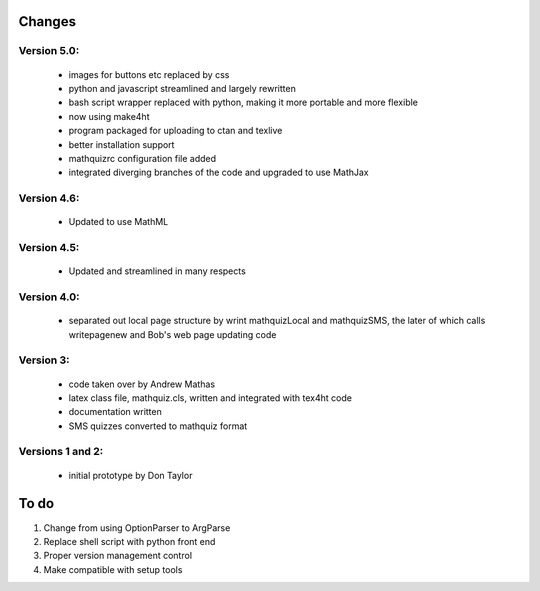 =======
Changes
=======

Version 5.0:
------------
    - images for buttons etc replaced by css
    - python and javascript streamlined and largely rewritten
    - bash script wrapper replaced with python, making it more portable and more flexible
    - now using make4ht
    - program packaged for uploading to ctan and texlive
    - better installation support
    - mathquizrc configuration file added
    - integrated diverging branches of the code and upgraded to use MathJax

Version 4.6:
------------
    - Updated to use MathML

Version 4.5:
------------
    - Updated and streamlined in many respects

Version 4.0:
------------
    - separated out local page structure by wrint mathquizLocal and mathquizSMS,
      the later of which calls writepagenew and Bob's web page updating code

Version 3:
----------
    - code taken over by Andrew Mathas
    - latex class file, mathquiz.cls, written and integrated with tex4ht code
    - documentation written
    - SMS quizzes converted to mathquiz format

Versions 1 and 2:
-----------------
    - initial prototype by Don Taylor

=====
To do
=====

#. Change from using OptionParser to ArgParse
#. Replace shell script with python front end
#. Proper version management control
#. Make compatible with setup tools

